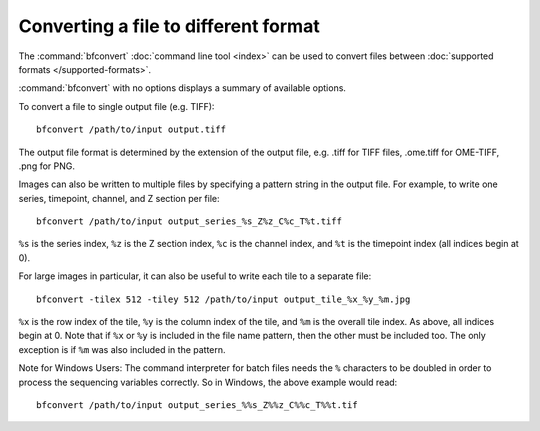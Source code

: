 Converting a file to different format
=====================================

The :command:`bfconvert` :doc:`command line tool <index>` can be used to convert
files between :doc:`supported formats </supported-formats>`.

:command:`bfconvert` with no options displays a summary of available options.

.. program:: bfconvert

To convert a file to single output file (e.g. TIFF):

::

  bfconvert /path/to/input output.tiff

The output file format is determined by the extension of the output file, e.g.
.tiff for TIFF files, .ome.tiff for OME-TIFF, .png for PNG.

.. option:: -option KEY VALUE

    Passes options expressed as key/value pairs::

      bfconvert -option key value /path/to/input /path/to/output

    e.g. additional writer options, see :doc:`/formats/options`::

      bfconvert -option ometiff.companion converted.companion.ome input.fake converted.ome.tiff

    .. versionadded:: 5.4.0

.. option:: -noflat

    Do not flatten resolutions into individual series. This option is mandatory
    to read images with pyramidal levels using the sub-resolution API and
    generate an output image with sub-resolutions. As of Bio-Formats 6.0.0,
    only the OME-TIFF output format properly supports this option::

      bfconvert -noflat /path/to/input output-first-series.ome.tiff

    .. versionadded:: 6.0.0

.. option:: -series SERIES

    All images in the input file are converted by default.  To convert only
    one series::

      bfconvert -series 0 /path/to/input output-first-series.tiff

.. option:: -timepoint TIMEPOINT

    To convert only one timepoint::

      bfconvert -timepoint 0 /path/to/input output-first-timepoint.tiff

.. option:: -channel CHANNEL

    To convert only one channel::

      bfconvert -channel 0 /path/to/input output-first-channel.tiff

.. option:: -z Z

    To convert only one Z section::

      bfconvert -z 0 /path/to/input output-first-z.tiff

.. option:: -range START END

    To convert images between certain indices (inclusive)::

      bfconvert -range 0 2 /path/to/input output-first-3-images.tiff

.. option:: -tilex TILEX, -tiley TILEY

    All images larger than 4096×4096 will be saved as a set of tiles if the
    output format supports doing so.  The default tile size is determined by
    the input format, and can be overridden like this::

      bfconvert -tilex 512 -tiley 512 /path/to/input output-512x512-tiles.tiff

    :option:`-tilex` is the width in pixels of each tile; :option:`-tiley` is
    the height in pixels of each tile.  The last row and column of tiles may
    be slightly smaller if the image width and height are not multiples of the
    specified tile width and height.  Note that specifying :option:`-tilex`
    and :option:`-tiley` will cause tiles to be written even if the image is
    smaller than 4096×4096.

    Also note that the specified tile size will affect performance.  If large
    amounts of data are being processed, it is a good idea to try converting a
    single tile with a few different tile sizes using the :option:`-crop`
    option. This gives an idea of what the most performant size will be.

.. option:: -crop X,Y,WIDTH,HEIGHT

    For very large images, it may also be useful to convert a small tile from
    the image instead of reading everything into memory. To convert the
    upper-left-most 512×512 tile from the images:

    ::

      bfconvert -crop 0,0,512,512 /path/to/file output-512x512-crop.tiff

    The parameter to :option:`-crop` is of the format ``x,y,width,height``.
    The (x, y) coordinate (0, 0) is the upper-left corner of the image;
    ``x + width`` must be less than or equal to the image width and
    ``y + height`` must be less than or equal to the image height.

Images can also be written to multiple files by specifying a pattern string
in the output file.  For example, to write one series, timepoint, channel, and
Z section per file::

  bfconvert /path/to/input output_series_%s_Z%z_C%c_T%t.tiff

``%s`` is the series index, ``%z`` is the Z section index, ``%c`` is the
channel index, and ``%t`` is the timepoint index (all indices begin at 0).

For large images in particular, it can also be useful to write each tile to
a separate file::

  bfconvert -tilex 512 -tiley 512 /path/to/input output_tile_%x_%y_%m.jpg

``%x`` is the row index of the tile, ``%y`` is the column
index of the tile, and ``%m`` is the overall tile index.  As above, all
indices begin at 0.  Note that if ``%x`` or ``%y`` is included in the file
name pattern, then the other must be included too.  The only exception is if
``%m`` was also included in the pattern.

Note for Windows Users: The command interpreter for batch files needs the ``%``
characters to be doubled in order to process the sequencing variables
correctly. So in Windows, the above example would read::

  bfconvert /path/to/input output_series_%%s_Z%%z_C%%c_T%%t.tif

.. option:: -compression COMPRESSION

    By default, all images will be written uncompressed.  Supported compression
    modes vary based upon the output format, but when multiple modes are
    available the compression can be changed using the :option:`-compression`
    option. For example, to use LZW compression in a TIFF file::

      bfconvert -compression LZW /path/to/input output-lzw.tiff

.. option:: -overwrite

    If the specified output file already exists, :program:`bfconvert` will
    prompt to overwrite the file.  When running :program:`bfconvert`
    non-interactively, it may be useful to always allow :program:`bfconvert` to
    overwrite the output file::

      bfconvert -overwrite /path/to/input /path/to/output

.. option:: -nooverwrite

    To always exit without overwriting::

      bfconvert -nooverwrite /path/to/input /path/to/output

.. option:: -nolookup

    To disable the conversion of lookup tables, leaving the output
    file without any lookup tables::

      bfconvert -nolookup /path/to/input /path/to/output

    .. versionadded:: 5.2.1

.. option:: -bigtiff

    This option forces the writing of a BigTiff file::

      bfconvert -bigtiff /path/to/input output.ome.tiff

    .. versionadded:: 5.1.2

    The :option:`-bigtiff` option is not necessary if a BigTiff extension is
    used for the output file, e.g.::

        bfconvert /path/to/input output.ome.btf

.. option:: -nobigtiff

    This option disables the automatic switching to BigTiff based upon the number of pixel bytes 
    (TIFF files larger than 4GB)::

      bfconvert -nobigtiff /path/to/input output.ome.tiff

    .. versionadded:: 6.4.0

    Using the :option:`-nobigtiff` will disable writing BigTiff when the output format is less than 4GB. 
    It will not be able to write standard Tiff files greater than 4GB. An example of when it might be 
    used would be when converting using a compression codec that reduces the size of the output file, e.g.:: 

        bfconvert -nobigtiff -compression LZW /path/to/input output.ome.btf

.. option:: -padded

    This option is used alongside a pattern string when writing an image to multiple files.
    When set this will enforce zero padding on the filename indexes set in the provided pattern string::

      bfconvert /path/to/input output_xy%sz%zc%ct%t.ome.tif -padded

    .. versionadded:: 5.2.2

.. option:: -pyramid-resolutions RESOLUTIONS
.. option:: -pyramid-scale SCALE

    When using :option:`-noflat` by default, each series of the converted file
    will contain the same number of resolutions as in the input file. The
    :option:`-pyramid-resolutions` option allows to set the number of
    expected resolutions in the output file for each series. If the target
    number of resolutions is greater than the actual number of sub-resolutions
    present in the input file, additional pyramidal levels will be calculated
    using the downsampling factor specified by the :option:`-pyramid-scale`
    option::

      bfconvert -noflat -pyramid-resolutions 4 -pyramid-scale 2 /path/to/input out.ome.tiff

    .. versionadded:: 6.0.0

.. option:: -cache

    This option will cache the initialized reader under the same directory as 
    the input file after initialization::

      bfconvert -cache /path/to/input output.ome.tiff

    .. versionadded:: 6.2.0

.. option:: -cache-dir DIRECTORY

    This option is to be used in conjunction with :option:`-cache`. When used 
    it specifies the directory to store the cached initialized reader. If unspecified, 
    the cached reader will be stored under the same folder as the image file::

      bfconvert -cache-dir /path/to/store/cached/reader /path/to/input output.ome.tiff

    .. versionadded:: 6.2.0

.. option:: -no-sas

    Do not preserve the OME-XML StructuredAnnotation elements::

      bfconvert -no-sas /path/to/input output.ome.tiff

    .. versionadded:: 6.2.0

.. option:: -no-sequential

    Do not assume that planes are written in sequential order::

      bfconvert -no-sequential /path/to/input output.ome.tiff

    .. versionadded:: 6.8.0

.. option:: -swap DIMENSIONORDER

    Overrides the default input dimension order::

      bfconvert -swap XYZTC /path/to/input output.ome.tiff

    .. versionadded:: 6.9.0

.. option:: -fill UNSIGNED_BYTE

    Sets the fill value to use for undefined pixels.
    Valid values are 0-255, with 0 representing a black pixel and 255 representing a white pixel.
    The value set here will be applied to all bytes in an undefined pixel, e.g. setting to 128 (0x80)
    on a uint16 image will result in a pixel value of 32896 (0x8080).
    The default fill value is typically 0, but some readers may have different defaults.

    .. versionadded:: 6.13.0

.. option:: -precompressed

    Enables transfer of compressed bytes from input dataset directly to output without decompression.  
    Most input and output formats do not support this option, currently this is implemented in the 
    Aperio SVS input and DICOM output. Do not use -crop, -fill, or -autoscale, or pyramid generation options::

      bfconvert -precompressed /path/to/input /path/to/output

    .. versionadded:: 7.1.0

.. option:: -extra-metadata METADATA FILE

    Enables the writing of additional supplemental metadata from an external file during the conversion process .
    Most output formats do not support this option, currently this is implemented for outputting the DICOM format. 
    For DICOM the additional metadata file can be in the format of a .dcdump or .json file ::

      bfconvert -extra-metadata /path/to/extra-metadata /path/to/input /path/to/output

    .. versionadded:: 7.1.0
